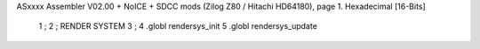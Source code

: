 ASxxxx Assembler V02.00 + NoICE + SDCC mods  (Zilog Z80 / Hitachi HD64180), page 1.
Hexadecimal [16-Bits]



                              1 ;
                              2 ;   RENDER SYSTEM
                              3 ;
                              4 .globl rendersys_init
                              5 .globl rendersys_update
